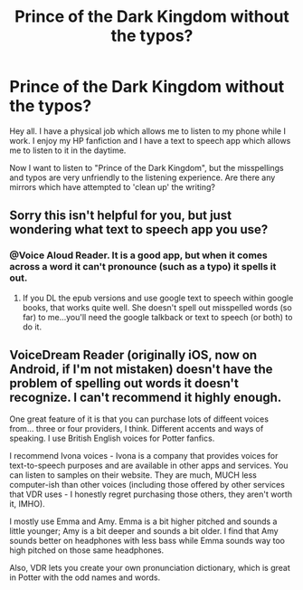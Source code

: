 #+TITLE: Prince of the Dark Kingdom without the typos?

* Prince of the Dark Kingdom without the typos?
:PROPERTIES:
:Author: Petruchio_
:Score: 8
:DateUnix: 1445900601.0
:DateShort: 2015-Oct-27
:FlairText: Request
:END:
Hey all. I have a physical job which allows me to listen to my phone while I work. I enjoy my HP fanfiction and I have a text to speech app which allows me to listen to it in the daytime.

Now I want to listen to "Prince of the Dark Kingdom", but the misspellings and typos are very unfriendly to the listening experience. Are there any mirrors which have attempted to 'clean up' the writing?


** Sorry this isn't helpful for you, but just wondering what text to speech app you use?
:PROPERTIES:
:Author: LiamNeesonsMegaCock
:Score: 2
:DateUnix: 1445959108.0
:DateShort: 2015-Oct-27
:END:

*** @Voice Aloud Reader. It is a good app, but when it comes across a word it can't pronounce (such as a typo) it spells it out.
:PROPERTIES:
:Author: Petruchio_
:Score: 1
:DateUnix: 1445971629.0
:DateShort: 2015-Oct-27
:END:

**** If you DL the epub versions and use google text to speech within google books, that works quite well. She doesn't spell out misspelled words (so far) to me...you'll need the google talkback or text to speech (or both) to do it.
:PROPERTIES:
:Author: paperhurts
:Score: 1
:DateUnix: 1445974373.0
:DateShort: 2015-Oct-27
:END:


** VoiceDream Reader (originally iOS, now on Android, if I'm not mistaken) doesn't have the problem of spelling out words it doesn't recognize. I can't recommend it highly enough.

One great feature of it is that you can purchase lots of diffeent voices from... three or four providers, I think. Different accents and ways of speaking. I use British English voices for Potter fanfics.

I recommend Ivona voices - Ivona is a company that provides voices for text-to-speech purposes and are available in other apps and services. You can listen to samples on their website. They are much, MUCH less computer-ish than other voices (including those offered by other services that VDR uses - I honestly regret purchasing those others, they aren't worth it, IMHO).

I mostly use Emma and Amy. Emma is a bit higher pitched and sounds a little younger; Amy is a bit deeper and sounds a bit older. I find that Amy sounds better on headphones with less bass while Emma sounds way too high pitched on those same headphones.

Also, VDR lets you create your own pronunciation dictionary, which is great in Potter with the odd names and words.
:PROPERTIES:
:Author: philosophize
:Score: 1
:DateUnix: 1446034226.0
:DateShort: 2015-Oct-28
:END:
